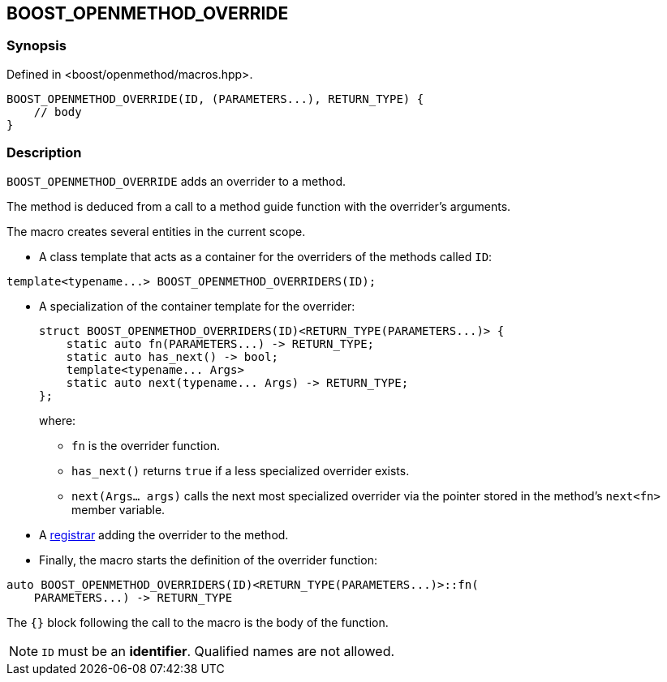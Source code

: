 
[#BOOST_OPENMETHOD_OVERRIDE]

## BOOST_OPENMETHOD_OVERRIDE

### Synopsis

Defined in <boost/openmethod/macros.hpp>.

```c++
BOOST_OPENMETHOD_OVERRIDE(ID, (PARAMETERS...), RETURN_TYPE) {
    // body
}
```

### Description

`BOOST_OPENMETHOD_OVERRIDE` adds an overrider to a method.

The method is deduced from a call to a method guide function with the
overrider's arguments.

The macro creates several entities in the current scope.

* A class template that acts as a container for the overriders of the methods
called `ID`:

```c++
template<typename...> BOOST_OPENMETHOD_OVERRIDERS(ID);
```

* A specialization of the container template for the overrider:
+
--
```c++
struct BOOST_OPENMETHOD_OVERRIDERS(ID)<RETURN_TYPE(PARAMETERS...)> {
    static auto fn(PARAMETERS...) -> RETURN_TYPE;
    static auto has_next() -> bool;
    template<typename... Args>
    static auto next(typename... Args) -> RETURN_TYPE;
};
```
where:

* `fn` is the overrider function.

* `has_next()` returns `true` if a less specialized overrider exists.

* `next(Args... args)` calls the next most specialized overrider via the
pointer stored in the method's `next<fn>` member variable.
--

[]

* A xref:BOOST_OPENMETHOD_REGISTER.adoc[registrar] adding the overrider to the
method.

* Finally, the macro starts the definition of the overrider function:
--
```c++
auto BOOST_OPENMETHOD_OVERRIDERS(ID)<RETURN_TYPE(PARAMETERS...)>::fn(
    PARAMETERS...) -> RETURN_TYPE
```
--

{empty}

The `{}` block following the call to the macro is the body of the function.

NOTE: `ID` must be an *identifier*. Qualified names are not allowed.
